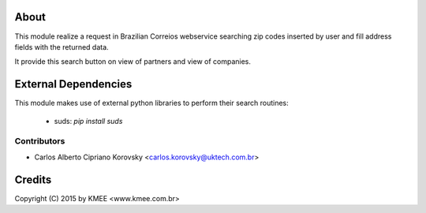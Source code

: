 About
_____

This module realize a request in Brazilian Correios webservice searching zip codes 
inserted by user and fill address fields with the returned data. 

It provide this search button on view of partners and view of companies.

External Dependencies
_____________________

This module makes use of external python libraries to perform their search routines:

 * suds: `pip install suds`

Contributors
------------

* Carlos Alberto Cipriano Korovsky <carlos.korovsky@uktech.com.br>


Credits
_______
Copyright (C) 2015 by KMEE <www.kmee.com.br>

